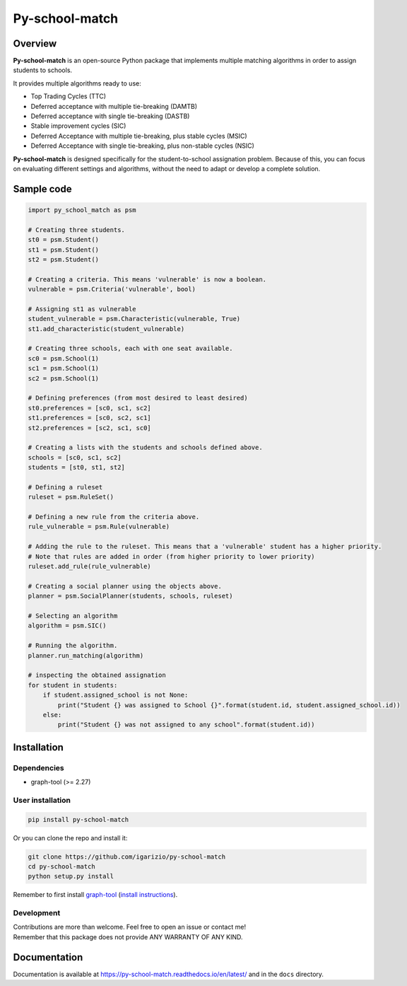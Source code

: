 ===============
Py-school-match
===============

.. raw:: html

   <a href="http://joss.theoj.org/papers/460a2eeea7e19a32c8a4f9040dc1ea4a"><img  src="http://joss.theoj.org/papers/460a2eeea7e19a32c8a4f9040dc1ea4a/status.svg"></a>

.. image:: https://img.shields.io/badge/License-GPL%20v3-blue.svg
   :target: https://github.com/igarizio/py-school-match/blob/master/LICENSE
   :alt: Licence

.. image:: https://readthedocs.org/projects/py-school-match/badge/?version=latest
   :target: https://py-school-match.readthedocs.io/en/latest/?badge=latest
   :alt: Documentation Status

.. image:: https://img.shields.io/pypi/v/py-school-match.svg
   :target: https://pypi.org/project/py-school-match/
   :alt: PyPI


Overview
========

**Py-school-match** is an open-source Python package that implements multiple matching algorithms in order to assign
students to schools.

It provides multiple algorithms ready to use:

- Top Trading Cycles (TTC)
- Deferred acceptance with multiple tie-breaking (DAMTB)
- Deferred acceptance with single tie-breaking (DASTB)
- Stable improvement cycles (SIC)
- Deferred Acceptance with multiple tie-breaking, plus stable cycles (MSIC)
- Deferred Acceptance with single tie-breaking, plus non-stable cycles (NSIC)

**Py-school-match** is designed specifically for the student-to-school assignation problem. Because of this,
you can focus on evaluating different settings and algorithms, without the need to adapt or develop a
complete solution.

Sample code
===========

.. code-block:: python

    import py_school_match as psm

    # Creating three students.
    st0 = psm.Student()
    st1 = psm.Student()
    st2 = psm.Student()

    # Creating a criteria. This means 'vulnerable' is now a boolean.
    vulnerable = psm.Criteria('vulnerable', bool)

    # Assigning st1 as vulnerable
    student_vulnerable = psm.Characteristic(vulnerable, True)
    st1.add_characteristic(student_vulnerable)

    # Creating three schools, each with one seat available.
    sc0 = psm.School(1)
    sc1 = psm.School(1)
    sc2 = psm.School(1)

    # Defining preferences (from most desired to least desired)
    st0.preferences = [sc0, sc1, sc2]
    st1.preferences = [sc0, sc2, sc1]
    st2.preferences = [sc2, sc1, sc0]

    # Creating a lists with the students and schools defined above.
    schools = [sc0, sc1, sc2]
    students = [st0, st1, st2]

    # Defining a ruleset
    ruleset = psm.RuleSet()

    # Defining a new rule from the criteria above.
    rule_vulnerable = psm.Rule(vulnerable)

    # Adding the rule to the ruleset. This means that a 'vulnerable' student has a higher priority.
    # Note that rules are added in order (from higher priority to lower priority)
    ruleset.add_rule(rule_vulnerable)

    # Creating a social planner using the objects above.
    planner = psm.SocialPlanner(students, schools, ruleset)

    # Selecting an algorithm
    algorithm = psm.SIC()

    # Running the algorithm.
    planner.run_matching(algorithm)

    # inspecting the obtained assignation
    for student in students:
        if student.assigned_school is not None:
            print("Student {} was assigned to School {}".format(student.id, student.assigned_school.id))
        else:
            print("Student {} was not assigned to any school".format(student.id))



Installation
============

Dependencies
------------

* graph-tool (>= 2.27)

User installation
-----------------

.. code-block:: shell

  pip install py-school-match

Or you can clone the repo and install it:

.. code-block:: shell

  git clone https://github.com/igarizio/py-school-match
  cd py-school-match
  python setup.py install

Remember to first install `graph-tool <https://graph-tool.skewed.de>`_ (`install instructions <https://git.skewed.de/count0/graph-tool/wikis/installation-instructions>`_).

Development
-----------

| Contributions are more than welcome. Feel free to open an issue or contact me!
| Remember that this package does not provide ANY WARRANTY OF ANY KIND.


Documentation
=============

Documentation is available at https://py-school-match.readthedocs.io/en/latest/
and in the ``docs`` directory.

